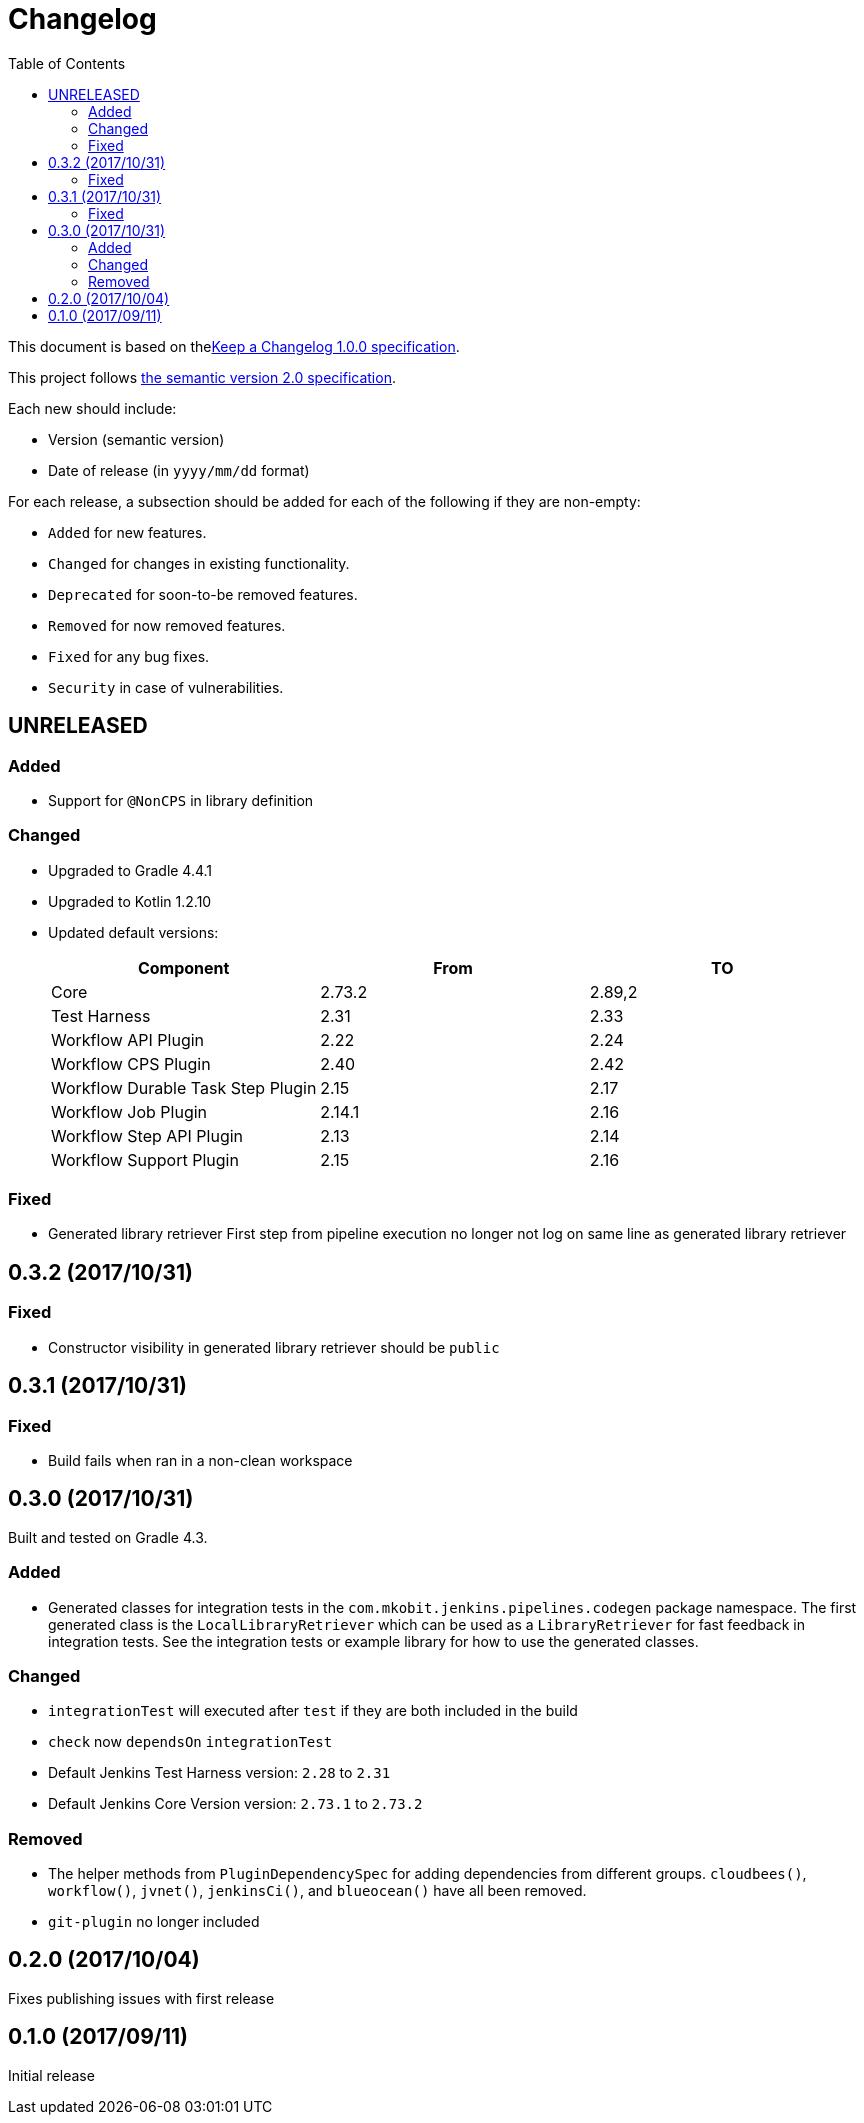 = Changelog
:toc:
:toclevels: 2
:uri-keep-a-changelog: http://keepachangelog.com/en/1.0.0/
:uri-semver: http://semver.org/spec/v2.0.0.html

This document is based on thelink:{uri-keep-a-changelog}[Keep a Changelog 1.0.0 specification].

This project follows link:{uri-semver}[the semantic version 2.0 specification].

Each new should include:

* Version (semantic version)
* Date of release (in `yyyy/mm/dd` format)

For each release, a subsection should be added for each of the following if they are non-empty:

* `Added` for new features.
* `Changed` for changes in existing functionality.
* `Deprecated` for soon-to-be removed features.
* `Removed` for now removed features.
* `Fixed` for any bug fixes.
* `Security` in case of vulnerabilities.

== UNRELEASED

=== Added

* Support for `@NonCPS` in library definition

=== Changed

* Upgraded to Gradle 4.4.1
* Upgraded to Kotlin 1.2.10
* Updated default versions:
+
[cols="3*",options="header"]
|===
|Component
|From
|TO

|Core
|2.73.2
|2.89,2

|Test Harness
|2.31
|2.33

|Workflow API Plugin
|2.22
|2.24

|Workflow CPS Plugin
|2.40
|2.42

|Workflow Durable Task Step Plugin
|2.15
|2.17

|Workflow Job Plugin
|2.14.1
|2.16

|Workflow Step API Plugin
|2.13
|2.14

|Workflow Support Plugin
|2.15
|2.16
|===

=== Fixed

* Generated library retriever First step from pipeline execution no longer not log on same line as generated library retriever

== 0.3.2 (2017/10/31)

=== Fixed

* Constructor visibility in generated library retriever should be `public`

== 0.3.1 (2017/10/31)

=== Fixed

* Build fails when ran in a non-clean workspace

== 0.3.0 (2017/10/31)

Built and tested on Gradle 4.3.

=== Added

* Generated classes for integration tests in the `com.mkobit.jenkins.pipelines.codegen` package namespace.
  The first generated class is the `LocalLibraryRetriever` which can be used as a `LibraryRetriever` for fast feedback in integration tests.
  See the integration tests or example library for how to use the generated classes.

=== Changed

* `integrationTest` will executed after `test` if they are both included in the build
* `check` now `dependsOn` `integrationTest`
* Default Jenkins Test Harness version: `2.28` to `2.31`
* Default Jenkins Core Version version: `2.73.1` to `2.73.2`

=== Removed

* The helper methods from `PluginDependencySpec` for adding dependencies from different groups.
  `cloudbees()`, `workflow()`, `jvnet()`, `jenkinsCi()`, and `blueocean()` have all been removed.
* `git-plugin` no longer included

== 0.2.0 (2017/10/04)

Fixes publishing issues with first release

== 0.1.0 (2017/09/11)

Initial release
